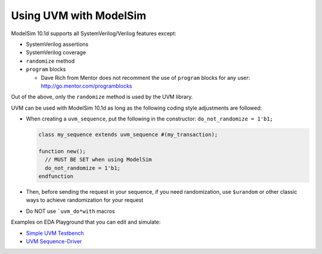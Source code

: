 .. _modelsim-uvm:

#######################
Using UVM with ModelSim
#######################

ModelSim 10.1d supports all SystemVerilog/Verilog features except:

* SystemVerilog assertions
* SystemVerilog coverage
* ``randomize`` method
* ``program`` blocks

  * Dave Rich from Mentor does not recomment the use of ``program`` blocks for any user: http://go.mentor.com/programblocks

Out of the above, only the ``randomize`` method is used by the UVM library.

UVM can be used with ModelSim 10.1d as long as the following coding style adjustments are followed:

* When creating a ``uvm_sequence``, put the following in the constructor: ``do_not_randomize = 1'b1;``

  .. code-block:: verilog

     class my_sequence extends uvm_sequence #(my_transaction);

     function new();
       // MUST BE SET when using ModelSim
       do_not_randomize = 1'b1;
     endfunction

* Then, before sending the request in your sequence, if you need randomization, use ``$urandom`` or other
  classic ways to achieve randomization for your request
* Do NOT use ```uvm_do*with`` macros

Examples on EDA Playground that you can edit and simulate:

* `Simple UVM Testbench <http://www.edaplayground.com/s/example/546>`_
* `UVM Sequence-Driver <http://www.edaplayground.com/s/example/564>`_

.. .. raw:: html

..  <iframe width="1280" height="720" src="//www.youtube.com/embed/8s-NfzfJ__w?vq=hd720" frameborder="0" allowfullscreen></iframe>
